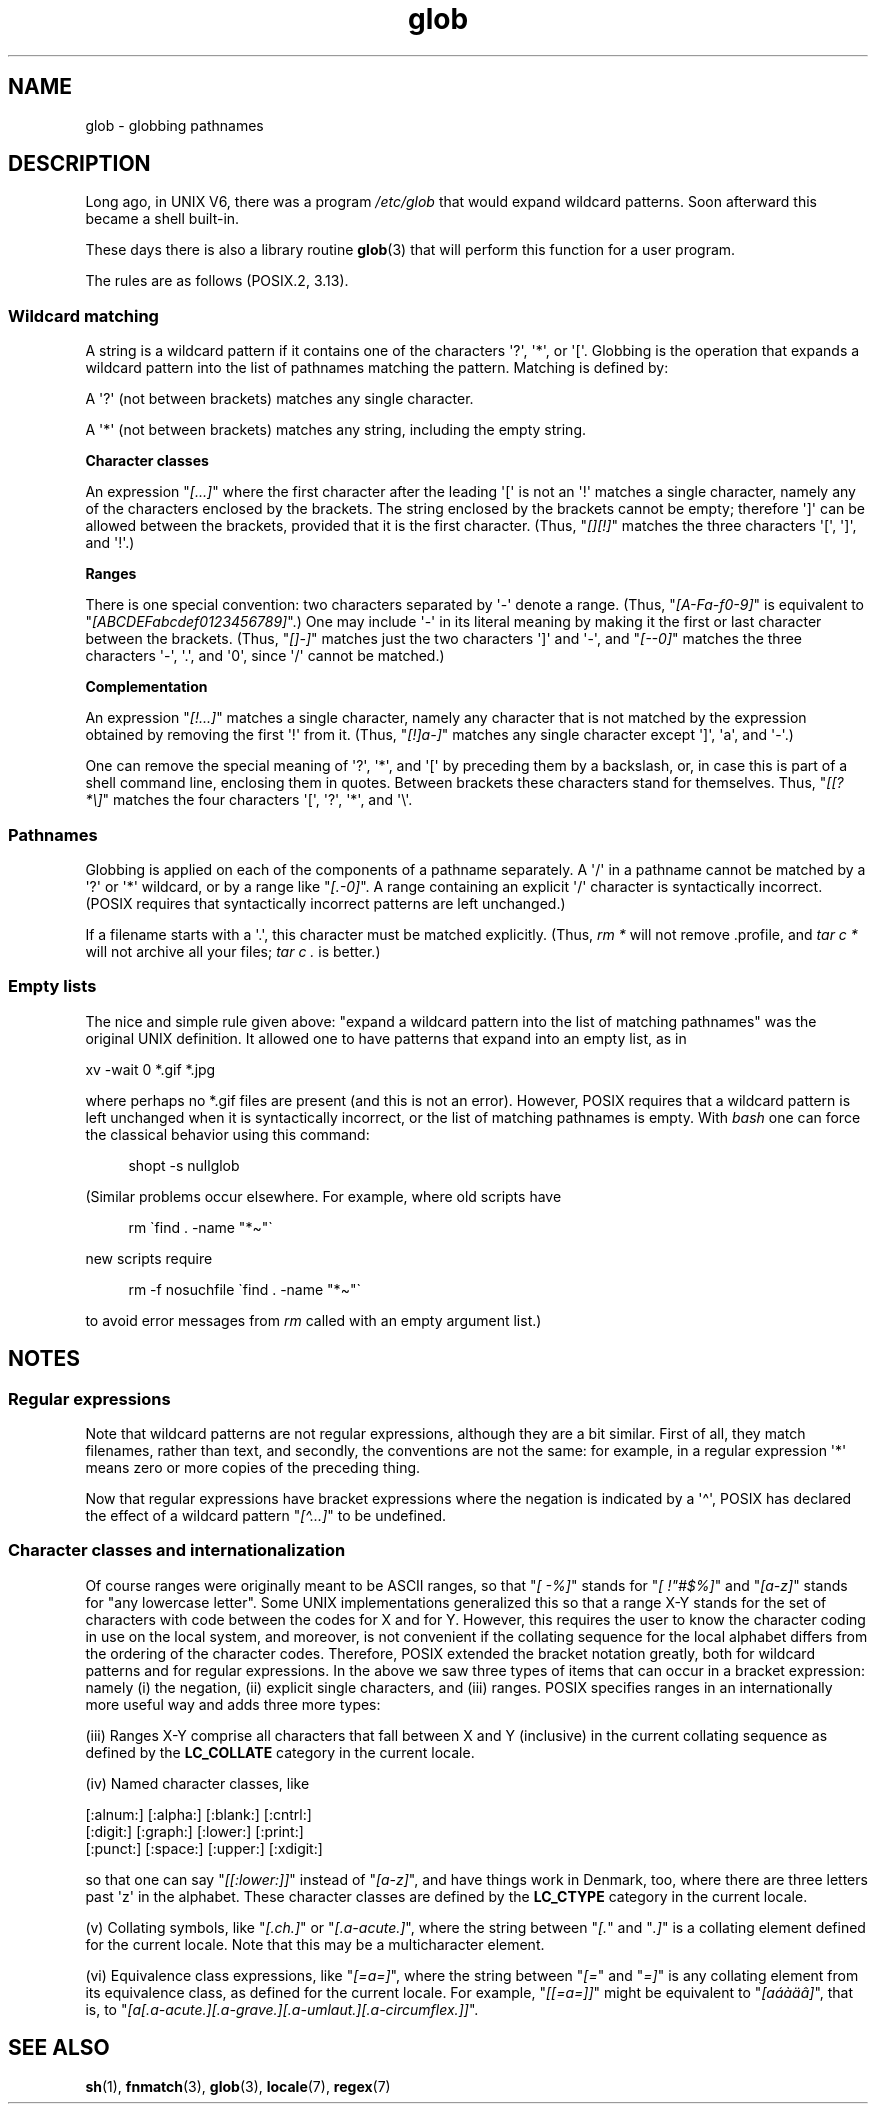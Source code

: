.\" Copyright (c) 1998 Andries Brouwer
.\"
.\" SPDX-License-Identifier: GPL-2.0-or-later
.\"
.\" 2003-08-24 fix for / by John Kristoff + joey
.\"
.TH glob 7 2024-06-15 "Linux man-pages 6.9.1"
.SH NAME
glob \- globbing pathnames
.SH DESCRIPTION
Long ago, in UNIX\ V6, there was a program
.I /etc/glob
that would expand wildcard patterns.
Soon afterward this became a shell built-in.
.P
These days there is also a library routine
.BR glob (3)
that will perform this function for a user program.
.P
The rules are as follows (POSIX.2, 3.13).
.SS Wildcard matching
A string is a wildcard pattern if it contains one of the
characters \[aq]?\[aq], \[aq]*\[aq], or \[aq][\[aq].
Globbing is the operation
that expands a wildcard pattern into the list of pathnames
matching the pattern.
Matching is defined by:
.P
A \[aq]?\[aq] (not between brackets) matches any single character.
.P
A \[aq]*\[aq] (not between brackets) matches any string,
including the empty string.
.P
.B "Character classes"
.P
An expression "\fI[...]\fP" where the first character after the
leading \[aq][\[aq] is not an \[aq]!\[aq] matches a single character,
namely any of the characters enclosed by the brackets.
The string enclosed by the brackets cannot be empty;
therefore \[aq]]\[aq] can be allowed between the brackets, provided
that it is the first character.
(Thus, "\fI[][!]\fP" matches the
three characters \[aq][\[aq], \[aq]]\[aq], and \[aq]!\[aq].)
.P
.B Ranges
.P
There is one special convention:
two characters separated by \[aq]\-\[aq] denote a range.
(Thus,
"\fI[A\-Fa\-f0\-9]\fP" is equivalent to "\fI[ABCDEFabcdef0123456789]\fP".)
One may include \[aq]\-\[aq] in its literal meaning
by making it the first or last character between the brackets.
(Thus,
"\fI[]\-]\fP" matches just the two characters \[aq]]\[aq] and \[aq]\-\[aq],
and "\fI[\-\-0]\fP" matches the
three characters \[aq]\-\[aq], \[aq].\[aq], and \[aq]0\[aq],
since \[aq]/\[aq] cannot be matched.)
.P
.B Complementation
.P
An expression "\fI[!...]\fP" matches a single character, namely
any character that is not matched by the expression obtained
by removing the first \[aq]!\[aq] from it.
(Thus, "\fI[!]a\-]\fP" matches any
single character except \[aq]]\[aq], \[aq]a\[aq], and \[aq]\-\[aq].)
.P
One can remove the special meaning of \[aq]?\[aq], \[aq]*\[aq], and \[aq][\[aq]
by preceding them by a backslash,
or,
in case this is part of a shell command line,
enclosing them in quotes.
Between brackets these characters stand for themselves.
Thus, "\fI[[?*\[rs]]\fP" matches the
four characters \[aq][\[aq], \[aq]?\[aq], \[aq]*\[aq], and \[aq]\[rs]\[aq].
.SS Pathnames
Globbing is applied on each of the components of a pathname
separately.
A \[aq]/\[aq] in a pathname cannot be matched by a \[aq]?\[aq] or \[aq]*\[aq]
wildcard, or by a range like "\fI[.\-0]\fP".
A range containing an explicit \[aq]/\[aq] character is syntactically incorrect.
(POSIX requires that syntactically incorrect patterns are left unchanged.)
.P
If a filename starts with a \[aq].\[aq],
this character must be matched explicitly.
(Thus, \fIrm\ *\fP will not remove .profile, and \fItar\ c\ *\fP will not
archive all your files; \fItar\ c\ .\fP is better.)
.SS Empty lists
The nice and simple rule given above: "expand a wildcard pattern
into the list of matching pathnames" was the original UNIX
definition.
It allowed one to have patterns that expand into
an empty list, as in
.P
.nf
    xv \-wait 0 *.gif *.jpg
.fi
.P
where perhaps no *.gif files are present (and this is not
an error).
However, POSIX requires that a wildcard pattern is left
unchanged when it is syntactically incorrect, or the list of
matching pathnames is empty.
With
.I bash
one can force the classical behavior using this command:
.P
.in +4n
.EX
shopt \-s nullglob
.EE
.in
.\" In Bash v1, by setting allow_null_glob_expansion=true
.P
(Similar problems occur elsewhere.
For example, where old scripts have
.P
.in +4n
.EX
rm \`find . \-name "*\[ti]"\`
.EE
.in
.P
new scripts require
.P
.in +4n
.EX
rm \-f nosuchfile \`find . \-name "*\[ti]"\`
.EE
.in
.P
to avoid error messages from
.I rm
called with an empty argument list.)
.SH NOTES
.SS Regular expressions
Note that wildcard patterns are not regular expressions,
although they are a bit similar.
First of all, they match
filenames, rather than text, and secondly, the conventions
are not the same: for example, in a regular expression \[aq]*\[aq] means zero or
more copies of the preceding thing.
.P
Now that regular expressions have bracket expressions where
the negation is indicated by a \[aq]\[ha]\[aq], POSIX has declared the
effect of a wildcard pattern "\fI[\[ha]...]\fP" to be undefined.
.SS Character classes and internationalization
Of course ranges were originally meant to be ASCII ranges,
so that "\fI[\ \-%]\fP" stands for "\fI[\ !"#$%]\fP" and "\fI[a\-z]\fP" stands
for "any lowercase letter".
Some UNIX implementations generalized this so that a range X\-Y
stands for the set of characters with code between the codes for
X and for Y.
However, this requires the user to know the
character coding in use on the local system, and moreover, is
not convenient if the collating sequence for the local alphabet
differs from the ordering of the character codes.
Therefore, POSIX extended the bracket notation greatly,
both for wildcard patterns and for regular expressions.
In the above we saw three types of items that can occur in a bracket
expression: namely (i) the negation, (ii) explicit single characters,
and (iii) ranges.
POSIX specifies ranges in an internationally
more useful way and adds three more types:
.P
(iii) Ranges X\-Y comprise all characters that fall between X
and Y (inclusive) in the current collating sequence as defined
by the
.B LC_COLLATE
category in the current locale.
.P
(iv) Named character classes, like
.P
.nf
[:alnum:]  [:alpha:]  [:blank:]  [:cntrl:]
[:digit:]  [:graph:]  [:lower:]  [:print:]
[:punct:]  [:space:]  [:upper:]  [:xdigit:]
.fi
.P
so that one can say "\fI[[:lower:]]\fP" instead of "\fI[a\-z]\fP", and have
things work in Denmark, too, where there are three letters past \[aq]z\[aq]
in the alphabet.
These character classes are defined by the
.B LC_CTYPE
category
in the current locale.
.P
(v) Collating symbols, like "\fI[.ch.]\fP" or "\fI[.a-acute.]\fP",
where the string between "\fI[.\fP" and "\fI.]\fP" is a collating
element defined for the current locale.
Note that this may
be a multicharacter element.
.P
(vi) Equivalence class expressions, like "\fI[=a=]\fP",
where the string between "\fI[=\fP" and "\fI=]\fP" is any collating
element from its equivalence class, as defined for the
current locale.
For example, "\fI[[=a=]]\fP" might be equivalent
to "\fI[a\('a\(`a\(:a\(^a]\fP", that is,
to "\fI[a[.a-acute.][.a-grave.][.a-umlaut.][.a-circumflex.]]\fP".
.SH SEE ALSO
.BR sh (1),
.BR fnmatch (3),
.BR glob (3),
.BR locale (7),
.BR regex (7)
